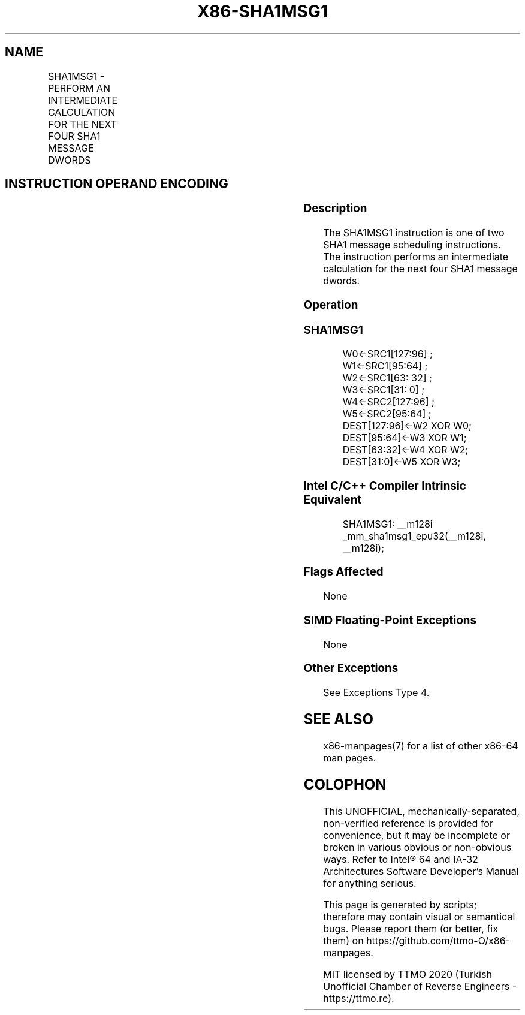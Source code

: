 .nh
.TH "X86-SHA1MSG1" "7" "May 2019" "TTMO" "Intel x86-64 ISA Manual"
.SH NAME
SHA1MSG1 - PERFORM AN INTERMEDIATE CALCULATION FOR THE NEXT FOUR SHA1 MESSAGE DWORDS
.TS
allbox;
l l l l l 
l l l l l .
\fB\fCOpcode/Instruction\fR	\fB\fCOp/En\fR	\fB\fC64/32 bit Mode Support\fR	\fB\fCCPUID Feature Flag\fR	\fB\fCDescription\fR
T{
NP 0F 38 C9 /r SHA1MSG1 xmm1, xmm2/m128
T}
	RM	V/V	SHA	T{
Performs an intermediate calculation for the next four SHA1 message dwords using previous message dwords from xmm1 and xmm2/m128, storing the result in xmm1.
T}
.TE

.SH INSTRUCTION OPERAND ENCODING
.TS
allbox;
l l l l 
l l l l .
Op/En	Operand 1	Operand 2	Operand 3
RM	ModRM:reg (r, w)	ModRM:r/m (r)	NA
.TE

.SS Description
.PP
The SHA1MSG1 instruction is one of two SHA1 message scheduling
instructions. The instruction performs an intermediate calculation for
the next four SHA1 message dwords.

.SS Operation
.SS SHA1MSG1
.PP
.RS

.nf
W0←SRC1[127:96] ;
W1←SRC1[95:64] ;
W2←SRC1[63: 32] ;
W3←SRC1[31: 0] ;
W4←SRC2[127:96] ;
W5←SRC2[95:64] ;
DEST[127:96]←W2 XOR W0;
DEST[95:64]←W3 XOR W1;
DEST[63:32]←W4 XOR W2;
DEST[31:0]←W5 XOR W3;

.fi
.RE

.SS Intel C/C++ Compiler Intrinsic Equivalent
.PP
.RS

.nf
SHA1MSG1: \_\_m128i \_mm\_sha1msg1\_epu32(\_\_m128i, \_\_m128i);

.fi
.RE

.SS Flags Affected
.PP
None

.SS SIMD Floating\-Point Exceptions
.PP
None

.SS Other Exceptions
.PP
See Exceptions Type 4.

.SH SEE ALSO
.PP
x86\-manpages(7) for a list of other x86\-64 man pages.

.SH COLOPHON
.PP
This UNOFFICIAL, mechanically\-separated, non\-verified reference is
provided for convenience, but it may be incomplete or broken in
various obvious or non\-obvious ways. Refer to Intel® 64 and IA\-32
Architectures Software Developer’s Manual for anything serious.

.br
This page is generated by scripts; therefore may contain visual or semantical bugs. Please report them (or better, fix them) on https://github.com/ttmo-O/x86-manpages.

.br
MIT licensed by TTMO 2020 (Turkish Unofficial Chamber of Reverse Engineers - https://ttmo.re).
